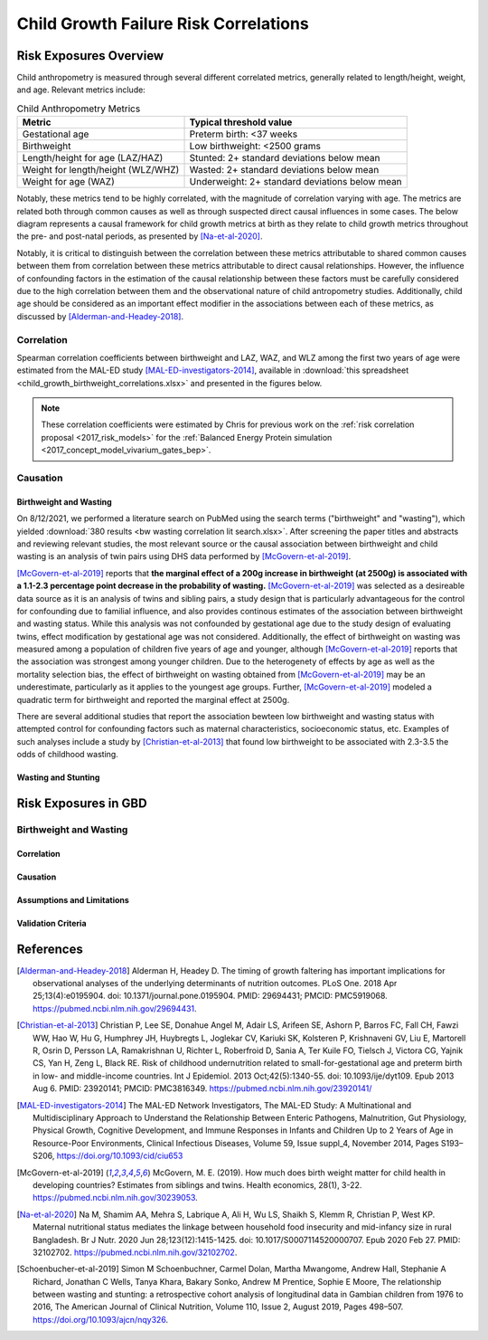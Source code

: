 .. _2019_risk_correlation_child_growth:

..
  Section title decorators for this document:

  ==============
  Document Title
  ==============

  Section Level 1
  ---------------

  Section Level 2
  +++++++++++++++

  Section Level 3
  ^^^^^^^^^^^^^^^

  Section Level 4
  ~~~~~~~~~~~~~~~

  Section Level 5
  '''''''''''''''

  The depth of each section level is determined by the order in which each
  decorator is encountered below. If you need an even deeper section level, just
  choose a new decorator symbol from the list here:
  https://docutils.sourceforge.io/docs/ref/rst/restructuredtext.html#sections
  And then add it to the list of decorators above.

=================================================
Child Growth Failure Risk Correlations
=================================================

Risk Exposures Overview
------------------------

Child anthropometry is measured through several different correlated metrics, generally related to length/height, weight, and age. Relevant metrics include:

.. list-table:: Child Anthropometry Metrics
   :header-rows: 1

   * - Metric
     - Typical threshold value
   * - Gestational age
     - Preterm birth: <37 weeks
   * - Birthweight
     - Low birthweight: <2500 grams
   * - Length/height for age (LAZ/HAZ)
     - Stunted: 2+ standard deviations below mean
   * - Weight for length/height (WLZ/WHZ)
     - Wasted: 2+ standard deviations below mean
   * - Weight for age (WAZ)
     - Underweight: 2+ standard deviations below mean

Notably, these metrics tend to be highly correlated, with the magnitude of correlation varying with age. The metrics are related both through common causes as well as through suspected direct causal influences in some cases. The below diagram represents a causal framework for child growth metrics at birth as they relate to child growth metrics throughout the pre- and post-natal periods, as presented by [Na-et-al-2020]_.

.. image:: dag_framework.png

Notably, it is critical to distinguish between the correlation between these metrics attributable to shared common causes between them from correlation between these metrics attributable to direct causal relationships. However, the influence of confounding factors in the estimation of the causal relationship between these factors must be carefully considered due to the high correlation between them and the observational nature of child antropometry studies. Additionally, child age should be considered as an important effect modifier in the associations between each of these metrics, as discussed by [Alderman-and-Headey-2018]_.

Correlation
++++++++++++

Spearman correlation coefficients between birthweight and LAZ, WAZ, and WLZ among the first two years of age were estimated from the MAL-ED study [MAL-ED-investigators-2014]_, available in :download:`this spreadsheet <child_growth_birthweight_correlations.xlsx>` and presented in the figures below.

.. image:: bw_laz_correlation_plot.png

.. image:: bw_waz_correlation_plot.png

.. image:: bw_wlz_correlation_plot.png

.. note::

   These correlation coefficients were estimated by Chris for previous work on the :ref:`risk correlation proposal <2017_risk_models>` for the :ref:`Balanced Energy Protein simulation <2017_concept_model_vivarium_gates_bep>`.

.. todo::

  Confirm if the following hypotheses are true:

   The figures are shown for birthweight rather than small for gestational age. Additionally, the figures above for LAZ and WAZ are based on chronological age since birth without consideration for gestational age at birth. Since birthweight and gestational age are highly correlated and the above figures do not consider this, the high correlations seen between birthweight and LAZ and WAZ in the first few months of life in the above figures may be partially attributable to preterm birth, with the signficance of this influence waning over time.

   The correlation between birthweight and WHZ increases in magnitude over time, which may be a result of the burden of wasting typically reaching a peak at around 12 months of age [Alderman-and-Headey-2018]_ as well as the autocorrelation between previous episodes of wasting and future episodes of wasting among individual children.

Causation
+++++++++++

Birthweight and Wasting
^^^^^^^^^^^^^^^^^^^^^^^^

On 8/12/2021, we performed a literature search on PubMed using the search terms ("birthweight" and "wasting"), which yielded :download:`380 results <bw wasting correlation lit search.xlsx>`. After screening the paper titles and abstracts and reviewing relevant studies, the most relevant source or the causal association between birthweight and child wasting is an analysis of twin pairs using DHS data performed by [McGovern-et-al-2019]_. 

[McGovern-et-al-2019]_ reports that **the marginal effect of a 200g increase in birthweight (at 2500g) is associated with a 1.1-2.3 percentage point decrease in the probability of wasting.** [McGovern-et-al-2019]_ was selected as a desireable data source as it is an analysis of twins and sibling pairs, a study design that is particularly advantageous for the control for confounding due to familial influence, and also provides continous estimates of the association between birthweight and wasting status. While this analysis was not confounded by gestational age due to the study design of evaluating twins, effect modification by gestational age was not considered. Additionally, the effect of birthweight on wasting was measured among a population of children five years of age and younger, although [McGovern-et-al-2019]_ reports that the association was strongest among younger children. Due to the heterogenety of effects by age as well as the mortality selection bias, the effect of birthweight on wasting obtained from [McGovern-et-al-2019]_ may be an underestimate, particularly as it applies to the youngest age groups. Further, [McGovern-et-al-2019]_ modeled a quadratic term for birthweight and reported the marginal effect at 2500g.

There are several additional studies that report the association bewteen low birthweight and wasting status with attempted control for confounding factors such as maternal characteristics, socioeconomic status, etc. Examples of such analyses include a study by [Christian-et-al-2013]_ that found low birthweight to be associated with 2.3-3.5 the odds of childhood wasting.

Wasting and Stunting
^^^^^^^^^^^^^^^^^^^^^^

.. todo::

   Detail information reported by [Schoenbucher-et-al-2019]_ when necessary

Risk Exposures in GBD
-----------------------

Birthweight and Wasting
++++++++++++++++++++++++

Correlation
^^^^^^^^^^^^

Causation
^^^^^^^^^^^

Assumptions and Limitations
^^^^^^^^^^^^^^^^^^^^^^^^^^^^

Validation Criteria
^^^^^^^^^^^^^^^^^^^^^

References
-----------

.. [Alderman-and-Headey-2018]
  Alderman H, Headey D. The timing of growth faltering has important implications for observational analyses of the underlying determinants of nutrition outcomes. PLoS One. 2018 Apr 25;13(4):e0195904. doi: 10.1371/journal.pone.0195904. PMID: 29694431; PMCID: PMC5919068. `https://pubmed.ncbi.nlm.nih.gov/29694431 <https://pubmed.ncbi.nlm.nih.gov/29694431/>`_.

.. [Christian-et-al-2013]
   Christian P, Lee SE, Donahue Angel M, Adair LS, Arifeen SE, Ashorn P, Barros FC, Fall CH, Fawzi WW, Hao W, Hu G, Humphrey JH, Huybregts L, Joglekar CV, Kariuki SK, Kolsteren P, Krishnaveni GV, Liu E, Martorell R, Osrin D, Persson LA, Ramakrishnan U, Richter L, Roberfroid D, Sania A, Ter Kuile FO, Tielsch J, Victora CG, Yajnik CS, Yan H, Zeng L, Black RE. Risk of childhood undernutrition related to small-for-gestational age and preterm birth in low- and middle-income countries. Int J Epidemiol. 2013 Oct;42(5):1340-55. doi: 10.1093/ije/dyt109. Epub 2013 Aug 6. PMID: 23920141; PMCID: PMC3816349. `https://pubmed.ncbi.nlm.nih.gov/23920141/ <https://pubmed.ncbi.nlm.nih.gov/23920141/>`_

.. [MAL-ED-investigators-2014]
  The MAL-ED Network Investigators, The MAL-ED Study: A Multinational and Multidisciplinary Approach to Understand the Relationship Between Enteric Pathogens, Malnutrition, Gut Physiology, Physical Growth, Cognitive Development, and Immune Responses in Infants and Children Up to 2 Years of Age in Resource-Poor Environments, Clinical Infectious Diseases, Volume 59, Issue suppl_4, November 2014, Pages S193–S206, `https://doi.org/10.1093/cid/ciu653 <https://doi.org/10.1093/cid/ciu653/>`_

.. [McGovern-et-al-2019]
  McGovern, M. E. (2019). How much does birth weight matter for child health in developing countries? Estimates from siblings and twins. Health economics, 28(1), 3-22. `https://pubmed.ncbi.nlm.nih.gov/30239053 <https://pubmed.ncbi.nlm.nih.gov/30239053/>`_.

.. [Na-et-al-2020]
  Na M, Shamim AA, Mehra S, Labrique A, Ali H, Wu LS, Shaikh S, Klemm R, Christian P, West KP. Maternal nutritional status mediates the linkage between household food insecurity and mid-infancy size in rural Bangladesh. Br J Nutr. 2020 Jun 28;123(12):1415-1425. doi: 10.1017/S0007114520000707. Epub 2020 Feb 27. PMID: 32102702. `https://pubmed.ncbi.nlm.nih.gov/32102702 <https://pubmed.ncbi.nlm.nih.gov/32102702/>`_.

.. [Schoenbucher-et-al-2019]
  Simon M Schoenbuchner, Carmel Dolan, Martha Mwangome, Andrew Hall, Stephanie A Richard, Jonathan C Wells, Tanya Khara, Bakary Sonko, Andrew M Prentice, Sophie E Moore, The relationship between wasting and stunting: a retrospective cohort analysis of longitudinal data in Gambian children from 1976 to 2016, The American Journal of Clinical Nutrition, Volume 110, Issue 2, August 2019, Pages 498–507. `https://doi.org/10.1093/ajcn/nqy326 <https://doi.org/10.1093/ajcn/nqy326>`_.
